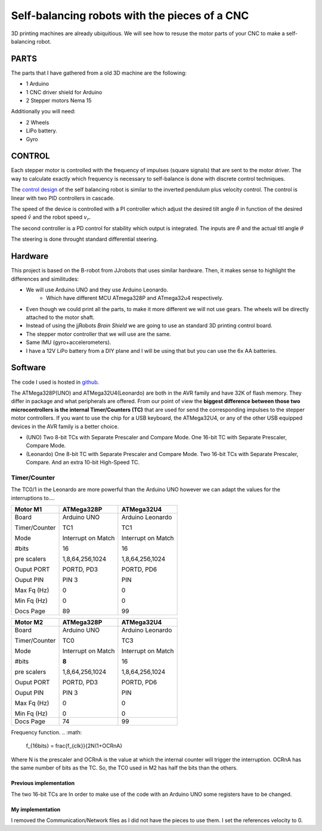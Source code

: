 ==============================================
Self-balancing robots with the pieces of a CNC
==============================================

3D printing machines are already ubiquitious. We will see how to resuse the motor parts of your CNC to make a self-balancing robot.

PARTS
=====
The parts that I have gathered from a old 3D machine are the following:

- 1 Arduino
- 1 CNC driver shield for Arduino
- 2 Stepper motors Nema 15

Additionally you will need:

- 2 Wheels 
- LiPo battery.
- Gyro


CONTROL
=======
Each stepper motor is controlled with the frequency of impulses (square signals) that are sent to the motor driver.
The way to calculate exactly which frequency is necessary to self-balance is done with discrete control techniques. 

The `control design`_ of the self balancing robot is similar to the inverted pendulum plus velocity control. The control is linear with two PID controllers in cascade.

The speed of the device is controlled with a PI controller which adjust the desired tilt angle :math:`\hat \theta` in function of the desired speed :math:`\hat v` and the robot speed :math:`v_r`.

The second controller is a PD control for stability which output is integrated. The inputs are  :math:`\hat \theta` and the actual titl angle :math:`\theta`
 
The steering is done throught standard differential steering.

Hardware
========
This project is based on the B-robot from JJrobots that uses similar hardware. 
Then, it makes sense to highlight the differences and similitudes:

- We will use Arduino UNO and they use Arduino Leonardo.
        - Which have different MCU ATmega328P and ATmega32u4 respectively.
- Even though we could print all the parts, to make it more different we will not use gears. The wheels will be directly attached to the motor shaft.
- Instead of using the jjRobots `Brain Shield` we are going to use an standard 3D printing control board.
- The stepper motor controller that we will use are the same.
- Same IMU (gyro+accelerometers).
- I have a 12V LiPo battery from a DIY plane and I will be using that but you can use the 6x AA batteries.


Software
========
The code I used is hosted in github_.

The ATMega328P(UNO) and ATMega32U4(Leonardo) are both in the AVR family and have 32K of flash memory. They differ in package and what peripherals are offered. From our point of view the **biggest difference between those two microcontrollers is the internal Timer/Counters (TC)** that are used for send the corresponding impulses to the stepper motor controllers. If you want to use the chip for a USB keyboard, the ATMega32U4, or any of the other USB equipped devices in the AVR family is a better choice.

- (UNO) Two 8-bit TCs with Separate Prescaler and Compare Mode. One 16-bit TC with Separate Prescaler, Compare Mode.
- (Leonardo) One 8-bit TC with Separate Prescaler and Compare Mode. Two 16-bit TCs with Separate Prescaler, Compare. And an extra 10-bit High-Speed TC.

Timer/Counter
.............
The TC0/1 in the Leonardo are more powerful than the Arduino UNO however we can adapt the values for the interruptions to....

+---------------+--------------------+--------------------+
| Motor M1      | ATMega328P         | ATMega32U4         |
+===============+====================+====================+
| Board         | Arduino UNO        | Arduino Leonardo   |
+               +                    +                    +
| Timer/Counter | TC1                | TC1                |
+               +                    +                    +
| Mode          | Interrupt on Match | Interrupt on Match |
+               +                    +                    +
| #bits         | 16                 | 16                 |
+               +                    +                    +
| pre scalers   | 1,8,64,256,1024    | 1,8,64,256,1024    |
+               +                    +                    +
| Ouput PORT    | PORTD, PD3         | PORTD, PD6         |
+               +                    +                    +
| Ouput PIN     | PIN 3              | PIN                |
+               +                    +                    +
| Max Fq (Hz)   | 0                  | 0                  |
+               +                    +                    +
| Min Fq (Hz)   | 0                  | 0                  |
+               +                    +                    +
| Docs Page     | 89                 | 99                 |
+---------------+--------------------+--------------------+

+---------------+--------------------+--------------------+
| Motor M2      | ATMega328P         | ATMega32U4         |
+===============+====================+====================+
| Board         | Arduino UNO        | Arduino Leonardo   |
+               +                    +                    +
| Timer/Counter | TC0                | TC3                |
+               +                    +                    +
| Mode          | Interrupt on Match | Interrupt on Match |
+               +                    +                    +
| #bits         | **8**              | 16                 |
+               +                    +                    +
| pre scalers   | 1,8,64,256,1024    | 1,8,64,256,1024    |
+               +                    +                    +
| Ouput PORT    | PORTD, PD3         | PORTD, PD6         |
+               +                    +                    +
| Ouput PIN     | PIN 3              | PIN                |
+               +                    +                    +
| Max Fq (Hz)   | 0                  | 0                  |
+               +                    +                    +
| Min Fq (Hz)   | 0                  | 0                  |
+---------------+--------------------+--------------------+
| Docs Page     | 74                 | 99                 |
+---------------+--------------------+--------------------+

Frequency function.
.. :math:
        f_{16bits} = \frac{f_{clk}}{2N(1+OCRnA}

Where N is the prescaler and OCRnA is the value at which the internal counter will trigger the interruption. OCRnA has the same number of bits as the TC. So, the TC0 used in M2 has half the bits than the others.


Previous implementation
-----------------------
The two 16-bit TCs are 
In order to make use of the code with an Arduino UNO some registers have to be changed.

My implementation
-----------------
I removed the Communication/Network files as I did not have the pieces to use them. I set the references velocity to 0.


.. _jjrobots: https://www.jjrobots.com/much-more-than-a-self-balancing-robot/
.. _`control design`: https://www.jjrobots.com/projects-2/b-robot/
.. _github: https://github.com/juancki/MySelfBalancing
